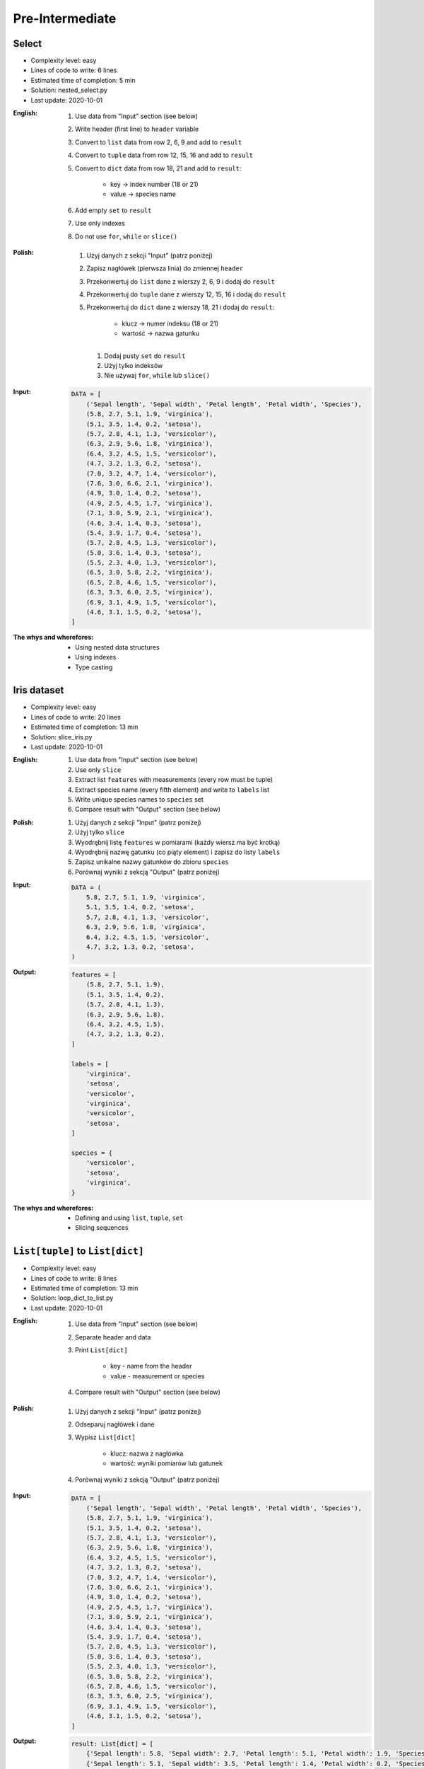 ****************
Pre-Intermediate
****************


Select
======
* Complexity level: easy
* Lines of code to write: 6 lines
* Estimated time of completion: 5 min
* Solution: nested_select.py
* Last update: 2020-10-01

:English:
    #. Use data from "Input" section (see below)
    #. Write header (first line) to ``header`` variable
    #. Convert to ``list`` data from row 2, 6, 9 and add to ``result``
    #. Convert to ``tuple`` data from row 12, 15, 16 and add to ``result``
    #. Convert to ``dict`` data from row 18, 21 and add to ``result``:

        * key -> index number (18 or 21)
        * value -> species name

    #. Add empty ``set`` to ``result``
    #. Use only indexes
    #. Do not use ``for``, ``while`` or ``slice()``

:Polish:
    #. Użyj danych z sekcji "Input" (patrz poniżej)
    #. Zapisz nagłówek (pierwsza linia) do zmiennej ``header``
    #. Przekonwertuj do ``list`` dane z wierszy 2, 6, 9 i dodaj do ``result``
    #. Przekonwertuj do ``tuple`` dane z wierszy 12, 15, 16 i dodaj do ``result``
    #. Przekonwertuj do ``dict`` dane z wierszy 18, 21 i dodaj do ``result``:

        * klucz -> numer indeksu (18 or 21)
        * wartość -> nazwa gatunku

     #. Dodaj pusty ``set`` do ``result``
     #. Użyj tylko indeksów
     #. Nie używaj ``for``, ``while`` lub ``slice()``

:Input:
    .. code-block:: python

        DATA = [
            ('Sepal length', 'Sepal width', 'Petal length', 'Petal width', 'Species'),
            (5.8, 2.7, 5.1, 1.9, 'virginica'),
            (5.1, 3.5, 1.4, 0.2, 'setosa'),
            (5.7, 2.8, 4.1, 1.3, 'versicolor'),
            (6.3, 2.9, 5.6, 1.8, 'virginica'),
            (6.4, 3.2, 4.5, 1.5, 'versicolor'),
            (4.7, 3.2, 1.3, 0.2, 'setosa'),
            (7.0, 3.2, 4.7, 1.4, 'versicolor'),
            (7.6, 3.0, 6.6, 2.1, 'virginica'),
            (4.9, 3.0, 1.4, 0.2, 'setosa'),
            (4.9, 2.5, 4.5, 1.7, 'virginica'),
            (7.1, 3.0, 5.9, 2.1, 'virginica'),
            (4.6, 3.4, 1.4, 0.3, 'setosa'),
            (5.4, 3.9, 1.7, 0.4, 'setosa'),
            (5.7, 2.8, 4.5, 1.3, 'versicolor'),
            (5.0, 3.6, 1.4, 0.3, 'setosa'),
            (5.5, 2.3, 4.0, 1.3, 'versicolor'),
            (6.5, 3.0, 5.8, 2.2, 'virginica'),
            (6.5, 2.8, 4.6, 1.5, 'versicolor'),
            (6.3, 3.3, 6.0, 2.5, 'virginica'),
            (6.9, 3.1, 4.9, 1.5, 'versicolor'),
            (4.6, 3.1, 1.5, 0.2, 'setosa'),
        ]

:The whys and wherefores:
    * Using nested data structures
    * Using indexes
    * Type casting


Iris dataset
============
* Complexity level: easy
* Lines of code to write: 20 lines
* Estimated time of completion: 13 min
* Solution: slice_iris.py
* Last update: 2020-10-01

:English:
    #. Use data from "Input" section (see below)
    #. Use only ``slice``
    #. Extract list ``features`` with measurements (every row must be tuple)
    #. Extract species name (every fifth element) and write to ``labels`` list
    #. Write unique species names to ``species`` set
    #. Compare result with "Output" section (see below)

:Polish:
    #. Użyj danych z sekcji "Input" (patrz poniżej)
    #. Użyj tylko ``slice``
    #. Wyodrębnij listę ``features`` w pomiarami (każdy wiersz ma być krotką)
    #. Wyodrębnij nazwę gatunku (co piąty element) i zapisz do listy ``labels``
    #. Zapisz unikalne nazwy gatunków do zbioru ``species``
    #. Porównaj wyniki z sekcją "Output" (patrz poniżej)

:Input:
    .. code-block:: python

        DATA = (
            5.8, 2.7, 5.1, 1.9, 'virginica',
            5.1, 3.5, 1.4, 0.2, 'setosa',
            5.7, 2.8, 4.1, 1.3, 'versicolor',
            6.3, 2.9, 5.6, 1.8, 'virginica',
            6.4, 3.2, 4.5, 1.5, 'versicolor',
            4.7, 3.2, 1.3, 0.2, 'setosa',
        )

:Output:
    .. code-block:: python

        features = [
            (5.8, 2.7, 5.1, 1.9),
            (5.1, 3.5, 1.4, 0.2),
            (5.7, 2.8, 4.1, 1.3),
            (6.3, 2.9, 5.6, 1.8),
            (6.4, 3.2, 4.5, 1.5),
            (4.7, 3.2, 1.3, 0.2),
        ]

        labels = [
            'virginica',
            'setosa',
            'versicolor',
            'virginica',
            'versicolor',
            'setosa',
        ]

        species = {
            'versicolor',
            'setosa',
            'virginica',
        }

:The whys and wherefores:
    * Defining and using ``list``, ``tuple``, ``set``
    * Slicing sequences


``List[tuple]`` to ``List[dict]``
=================================
* Complexity level: easy
* Lines of code to write: 8 lines
* Estimated time of completion: 13 min
* Solution: loop_dict_to_list.py
* Last update: 2020-10-01

:English:
    #. Use data from "Input" section (see below)
    #. Separate header and data
    #. Print ``List[dict]``

        * key - name from the header
        * value - measurement or species

    #. Compare result with "Output" section (see below)

:Polish:
    #. Użyj danych z sekcji "Input" (patrz poniżej)
    #. Odseparuj nagłówek i dane
    #. Wypisz ``List[dict]``

        * klucz: nazwa z nagłówka
        * wartość: wyniki pomiarów lub gatunek

    #. Porównaj wyniki z sekcją "Output" (patrz poniżej)

:Input:
    .. code-block:: python

        DATA = [
            ('Sepal length', 'Sepal width', 'Petal length', 'Petal width', 'Species'),
            (5.8, 2.7, 5.1, 1.9, 'virginica'),
            (5.1, 3.5, 1.4, 0.2, 'setosa'),
            (5.7, 2.8, 4.1, 1.3, 'versicolor'),
            (6.3, 2.9, 5.6, 1.8, 'virginica'),
            (6.4, 3.2, 4.5, 1.5, 'versicolor'),
            (4.7, 3.2, 1.3, 0.2, 'setosa'),
            (7.0, 3.2, 4.7, 1.4, 'versicolor'),
            (7.6, 3.0, 6.6, 2.1, 'virginica'),
            (4.9, 3.0, 1.4, 0.2, 'setosa'),
            (4.9, 2.5, 4.5, 1.7, 'virginica'),
            (7.1, 3.0, 5.9, 2.1, 'virginica'),
            (4.6, 3.4, 1.4, 0.3, 'setosa'),
            (5.4, 3.9, 1.7, 0.4, 'setosa'),
            (5.7, 2.8, 4.5, 1.3, 'versicolor'),
            (5.0, 3.6, 1.4, 0.3, 'setosa'),
            (5.5, 2.3, 4.0, 1.3, 'versicolor'),
            (6.5, 3.0, 5.8, 2.2, 'virginica'),
            (6.5, 2.8, 4.6, 1.5, 'versicolor'),
            (6.3, 3.3, 6.0, 2.5, 'virginica'),
            (6.9, 3.1, 4.9, 1.5, 'versicolor'),
            (4.6, 3.1, 1.5, 0.2, 'setosa'),
        ]

:Output:
    .. code-block:: python

        result: List[dict] = [
            {'Sepal length': 5.8, 'Sepal width': 2.7, 'Petal length': 5.1, 'Petal width': 1.9, 'Species': 'virginica'},
            {'Sepal length': 5.1, 'Sepal width': 3.5, 'Petal length': 1.4, 'Petal width': 0.2, 'Species': 'setosa'},
            {'Sepal length': 5.7, 'Sepal width': 2.8, 'Petal length': 4.1, 'Petal width': 1.3, 'Species': 'versicolor'},
            ...
        ]

:The whys and wherefores:
    * Working with nested data structures
    * Iterating over dict and lists


Get elements from nested data structure
=======================================
* Complexity level: easy
* Lines of code to write: 3 lines
* Estimated time of completion: 13 min
* Solution: for_nested.py
* Last update: 2020-10-01

:English:
    #. Use data from "Input" section (see below)
    #. Separate header from data
    #. Iterate over data
    #. Print species names ending with "ca" or "osa"

:Polish:
    #. Użyj danych z sekcji "Input" (patrz poniżej)
    #. Oddziel nagłówek od danych
    #. Iteruj po danych
    #. Wypisz nazwy gatunków kończące się na "ca" lub "osa"

:Input:
    .. code-block:: python

        DATA = [
            ('Sepal length', 'Sepal width', 'Petal length', 'Petal width', 'Species'),
            (5.8, 2.7, 5.1, 1.9, {'virginica'}),
            (5.1, 3.5, 1.4, 0.2, {'setosa'}),
            (5.7, 2.8, 4.1, 1.3, {'versicolor'}),
            (6.3, 2.9, 5.6, 1.8, {'virginica'}),
            (6.4, 3.2, 4.5, 1.5, {'versicolor'}),
            (4.7, 3.2, 1.3, 0.2, {'setosa'}),
            (7.0, 3.2, 4.7, 1.4, {'versicolor'}),
            (7.6, 3.0, 6.6, 2.1, {'virginica'}),
            (4.6, 3.1, 1.5, 0.2, {'setosa'}),
        ]

:The whys and wherefores:
    * Accessing ``dict`` keys
    * Iterating over nested structure


Label encoder
=============
* Complexity level: medium
* Lines of code to write: 13 lines
* Estimated time of completion: 13 min
* Solution: loop_label_encoder.py
* Last update: 2020-10-01

:English:
    #. Use data from "Input" section (see below)
    #. Define:

        * ``features: List[tuple]`` - measurements
        * ``labels: List[int]`` - species

    #. Separate header from data
    #. To encode and decode ``labels`` (species) we need ``label_encoder: Dict[int, str]``:

        * key - id (incremented integer value)
        * value - species name

    #. ``label_encoder`` must be generated from ``DATA``
    #. For each row add appropriate data to ``features``, ``labels`` and ``label_encoder``
    #. Print ``features``, ``labels`` and ``label_encoder``
    #. Compare result with "Output" section (see below)

:Polish:
    #. Użyj danych z sekcji "Input" (patrz poniżej)
    #. Zdefiniuj:

        * ``features: List[tuple]`` - pomiary
        * ``labels: List[int]`` - gatunki
        * ``label_encoder: Dict[int, str]`` - słownik podmiany nazw gatunków

    #. Odseparuj nagłówek od danych
    #. Aby móc zakodować i odkodować ``labels`` (gatunki) potrzebny jest ``label_encoder: Dict[int, str]``:

        * key - identyfikator (kolejna liczba rzeczywista)
        * value - nazwa gatunku

    #. ``label_encoder`` musi być wygenerowany z ``DATA``
    #. Dla każdego wiersza dodawaj odpowiednie dane do ``feature``, ``labels`` i ``label_encoder``
    #. Wypisz ``feature``, ``labels`` i ``label_encoder``
    #. Porównaj wyniki z sekcją "Output" (patrz poniżej)

:Input:
    .. code-block:: python

        DATA = [
            ('Sepal length', 'Sepal width', 'Petal length', 'Petal width', 'Species'),
            (5.8, 2.7, 5.1, 1.9, 'virginica'),
            (5.1, 3.5, 1.4, 0.2, 'setosa'),
            (5.7, 2.8, 4.1, 1.3, 'versicolor'),
            (6.3, 2.9, 5.6, 1.8, 'virginica'),
            (6.4, 3.2, 4.5, 1.5, 'versicolor'),
            (4.7, 3.2, 1.3, 0.2, 'setosa'),
            (7.0, 3.2, 4.7, 1.4, 'versicolor'),
            (7.6, 3.0, 6.6, 2.1, 'virginica'),
            (4.9, 3.0, 1.4, 0.2, 'setosa'),
            (4.9, 2.5, 4.5, 1.7, 'virginica'),
            (7.1, 3.0, 5.9, 2.1, 'virginica'),
            (4.6, 3.4, 1.4, 0.3, 'setosa'),
            (5.4, 3.9, 1.7, 0.4, 'setosa'),
            (5.7, 2.8, 4.5, 1.3, 'versicolor'),
            (5.0, 3.6, 1.4, 0.3, 'setosa'),
            (5.5, 2.3, 4.0, 1.3, 'versicolor'),
            (6.5, 3.0, 5.8, 2.2, 'virginica'),
            (6.5, 2.8, 4.6, 1.5, 'versicolor'),
            (6.3, 3.3, 6.0, 2.5, 'virginica'),
            (6.9, 3.1, 4.9, 1.5, 'versicolor'),
            (4.6, 3.1, 1.5, 0.2, 'setosa'),
        ]

:Output:
    .. code-block:: python

        from typing import List, Dict


        features: List[tuple] = [
            (5.8, 2.7, 5.1, 1.9),
            (5.1, 3.5, 1.4, 0.2),
            (5.7, 2.8, 4.1, 1.3),
            (6.3, 2.9, 5.6, 1.8),
            (6.4, 3.2, 4.5, 1.5),
            (4.7, 3.2, 1.3, 0.2), ...]

        labels: List[int] = [0, 1, 2, 1, 2, 0, ...]

        label_encoder: Dict[int, str] = {
            0: 'virginica',
            1: 'setosa',
            2: 'versicolor'}


:The whys and wherefores:
    * ``dict`` lookups
    * Dynamic ``dict`` generating
    * ``dict`` reversal
